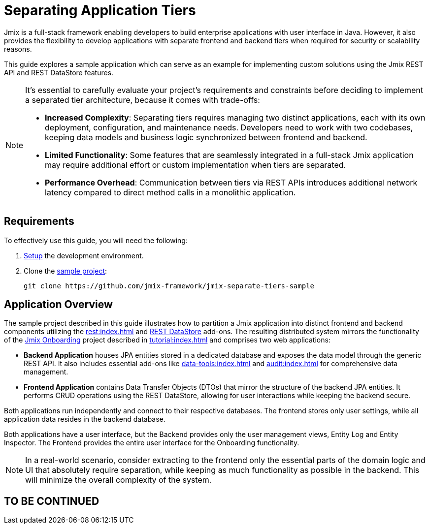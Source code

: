 = Separating Application Tiers

Jmix is a full-stack framework enabling developers to build enterprise applications with user interface in Java. However, it also provides the flexibility to develop applications with separate frontend and backend tiers when required for security or scalability reasons.

This guide explores a sample application which can serve as an example for implementing custom solutions using the Jmix REST API and REST DataStore features.

[NOTE]
====
It's essential to carefully evaluate your project's requirements and constraints before deciding to implement a separated tier architecture, because it comes with trade-offs:

* *Increased Complexity*: Separating tiers requires managing two distinct applications, each with its own deployment, configuration, and maintenance needs. Developers need to work with two codebases, keeping data models and business logic synchronized between frontend and backend.
* *Limited Functionality*: Some features that are seamlessly integrated in a full-stack Jmix application may require additional effort or custom implementation when tiers are separated.
* *Performance Overhead*: Communication between tiers via REST APIs introduces additional network latency compared to direct method calls in a monolithic application.
====

[[requirements]]
== Requirements

To effectively use this guide, you will need the following:

. xref:ROOT:setup.adoc[Setup] the development environment.

. Clone the https://github.com/jmix-framework/jmix-separate-tiers-sample[sample project^]:
+
[source]
----
git clone https://github.com/jmix-framework/jmix-separate-tiers-sample
----

[[application-overview]]
== Application Overview

The sample project described in this guide illustrates how to partition a Jmix application into distinct frontend and backend components utilizing the xref:rest:index.adoc[] and xref:rest-ds:index.adoc[REST DataStore] add-ons. The resulting distributed system mirrors the functionality of the https://github.com/jmix-framework/jmix-onboarding-2[Jmix Onboarding^] project described in xref:tutorial:index.adoc[] and comprises two web applications:

* *Backend Application* houses JPA entities stored in a dedicated database and exposes the data model through the generic REST API. It also includes essential add-ons like xref:data-tools:index.adoc[] and xref:audit:index.adoc[] for comprehensive data management.

* *Frontend Application* contains Data Transfer Objects (DTOs) that mirror the structure of the backend JPA entities. It performs CRUD operations using the REST DataStore, allowing for user interactions while keeping the backend secure.

Both applications run independently and connect to their respective databases. The frontend stores only user settings, while all application data resides in the backend database.

Both applications have a user interface, but the Backend provides only the user management views, Entity Log and Entity Inspector. The Frontend provides the entire user interface for the Onboarding functionality.

NOTE: In a real-world scenario, consider extracting to the frontend only the essential parts of the domain logic and UI that absolutely require separation, while keeping as much functionality as possible in the backend. This will minimize the overall complexity of the system.

== TO BE CONTINUED